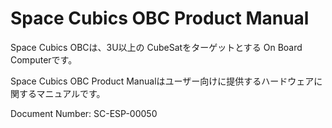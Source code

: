 * Space Cubics OBC Product Manual

Space Cubics OBCは、3U以上の CubeSatをターゲットとする On Board Computerです。

Space Cubics OBC Product Manualはユーザー向けに提供するハードウェアに関するマニュアルです。

Document Number: SC-ESP-00050
